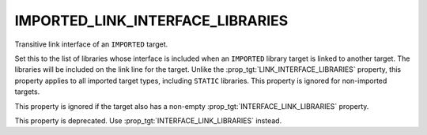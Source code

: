 IMPORTED_LINK_INTERFACE_LIBRARIES
---------------------------------

Transitive link interface of an ``IMPORTED`` target.

Set this to the list of libraries whose interface is included when an
``IMPORTED`` library target is linked to another target.  The libraries
will be included on the link line for the target.  Unlike the
:prop_tgt:`LINK_INTERFACE_LIBRARIES` property, this property applies to all
imported target types, including ``STATIC`` libraries.  This property is
ignored for non-imported targets.

This property is ignored if the target also has a non-empty
:prop_tgt:`INTERFACE_LINK_LIBRARIES` property.

This property is deprecated.  Use :prop_tgt:`INTERFACE_LINK_LIBRARIES` instead.
